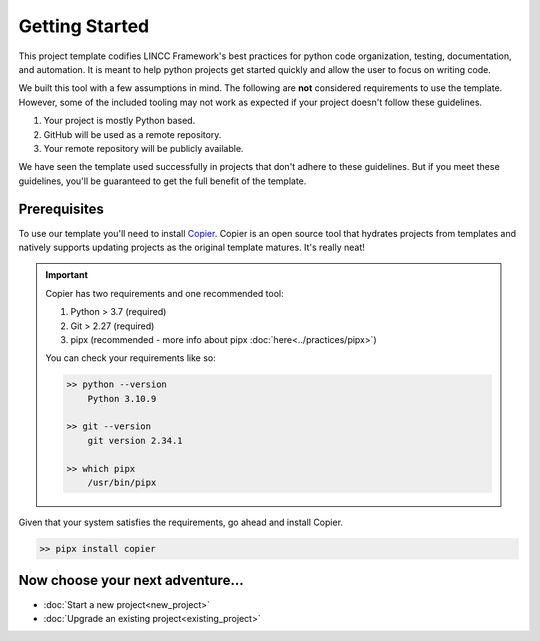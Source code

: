 Getting Started
===============================================================================

This project template codifies LINCC Framework's best practices for python code 
organization, testing, documentation, and automation.
It is meant to help python projects get started quickly and allow the user 
to focus on writing code. 

We built this tool with a few assumptions in mind.
The following are **not** considered requirements to use the template.
However, some of the included tooling may not work as expected if your project 
doesn't follow these guidelines.

1. Your project is mostly Python based.
2. GitHub will be used as a remote repository.
3. Your remote repository will be publicly available.

We have seen the template used successfully in projects that don't adhere to 
these guidelines. But if you meet these guidelines, you'll be guaranteed to get 
the full benefit of the template.

Prerequisites
--------------

To use our template you'll need to install 
`Copier <https://copier.readthedocs.io/en/latest/>`_. 
Copier is an open source tool that hydrates projects from templates and 
natively supports updating projects as the original template matures. 
It's really neat!

.. important::
    Copier has two requirements and one recommended tool:

    1. Python > 3.7 (required)
    2. Git > 2.27 (required)
    3. pipx (recommended - more info about pipx :doc:`here<../practices/pipx>`)

    You can check your requirements like so:

    .. code-block:: bash

        >> python --version
            Python 3.10.9

        >> git --version
            git version 2.34.1

        >> which pipx
            /usr/bin/pipx

Given that your system satisfies the requirements, go ahead and install Copier.

.. code-block:: bash

    >> pipx install copier

Now choose your next adventure...
-------------------------------------
* :doc:`Start a new project<new_project>`
* :doc:`Upgrade an existing project<existing_project>`